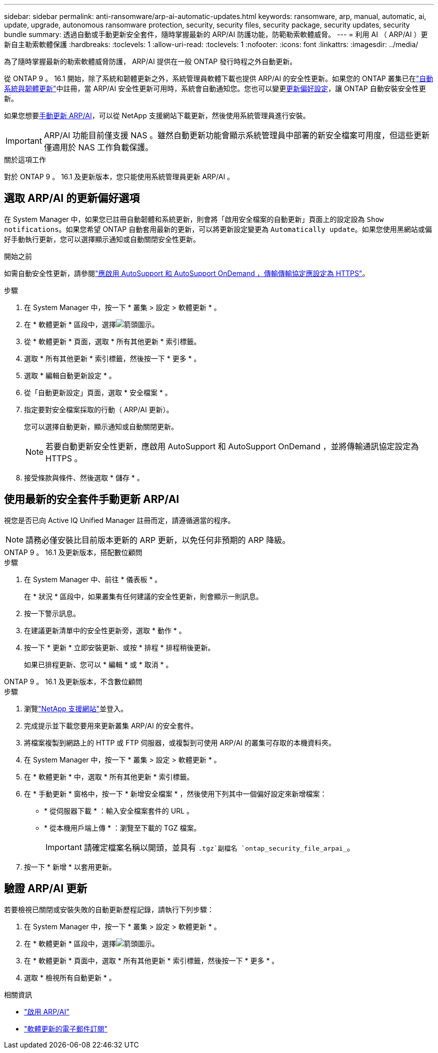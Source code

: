 ---
sidebar: sidebar 
permalink: anti-ransomware/arp-ai-automatic-updates.html 
keywords: ransomware, arp, manual, automatic, ai, update, upgrade, autonomous ransomware protection, security, security files, security package, security updates, security bundle 
summary: 透過自動或手動更新安全套件，隨時掌握最新的 ARP/AI 防護功能，防範勒索軟體威脅。 
---
= 利用 AI （ ARP/AI ）更新自主勒索軟體保護
:hardbreaks:
:toclevels: 1
:allow-uri-read: 
:toclevels: 1
:nofooter: 
:icons: font
:linkattrs: 
:imagesdir: ../media/


[role="lead"]
為了隨時掌握最新的勒索軟體威脅防護， ARP/AI 提供在一般 ONTAP 發行時程之外自動更新。

從 ONTAP 9 。 16.1 開始，除了系統和韌體更新之外，系統管理員軟體下載也提供 ARP/AI 的安全性更新。如果您的 ONTAP 叢集已在link:../update/enable-automatic-updates-task.html["自動系統與韌體更新"]中註冊，當 ARP/AI 安全性更新可用時，系統會自動通知您。您也可以變更<<選取 ARP/AI 的更新偏好選項,更新偏好設定>>，讓 ONTAP 自動安裝安全性更新。

如果您想要<<使用最新的安全套件手動更新 ARP/AI,手動更新 ARP/AI>>，可以從 NetApp 支援網站下載更新，然後使用系統管理員進行安裝。


IMPORTANT: ARP/AI 功能目前僅支援 NAS 。雖然自動更新功能會顯示系統管理員中部署的新安全檔案可用度，但這些更新僅適用於 NAS 工作負載保護。

.關於這項工作
對於 ONTAP 9 。 16.1 及更新版本，您只能使用系統管理員更新 ARP/AI 。



== 選取 ARP/AI 的更新偏好選項

在 System Manager 中，如果您已註冊自動韌體和系統更新，則會將「啟用安全檔案的自動更新」頁面上的設定設為 `Show notifications`。如果您希望 ONTAP 自動套用最新的更新，可以將更新設定變更為 `Automatically update`。如果您使用黑網站或偏好手動執行更新，您可以選擇顯示通知或自動關閉安全性更新。

.開始之前
如需自動安全性更新，請參閱link:../system-admin/setup-autosupport-task.html["應啟用 AutoSupport 和 AutoSupport OnDemand ，傳輸傳輸協定應設定為 HTTPS"]。

.步驟
. 在 System Manager 中，按一下 * 叢集 > 設定 > 軟體更新 * 。
. 在 * 軟體更新 * 區段中，選擇image:icon_arrow.gif["箭頭圖示"]。
. 從 * 軟體更新 * 頁面，選取 * 所有其他更新 * 索引標籤。
. 選取 * 所有其他更新 * 索引標籤，然後按一下 * 更多 * 。
. 選取 * 編輯自動更新設定 * 。
. 從「自動更新設定」頁面，選取 * 安全檔案 * 。
. 指定要對安全檔案採取的行動（ ARP/AI 更新）。
+
您可以選擇自動更新，顯示通知或自動關閉更新。

+

NOTE: 若要自動更新安全性更新，應啟用 AutoSupport 和 AutoSupport OnDemand ，並將傳輸通訊協定設定為 HTTPS 。

. 接受條款與條件、然後選取 * 儲存 * 。




== 使用最新的安全套件手動更新 ARP/AI

視您是否已向 Active IQ Unified Manager 註冊而定，請遵循適當的程序。


NOTE: 請務必僅安裝比目前版本更新的 ARP 更新，以免任何非預期的 ARP 降級。

[role="tabbed-block"]
====
.ONTAP 9 。 16.1 及更新版本，搭配數位顧問
--
.步驟
. 在 System Manager 中、前往 * 儀表板 * 。
+
在 * 狀況 * 區段中，如果叢集有任何建議的安全性更新，則會顯示一則訊息。

. 按一下警示訊息。
. 在建議更新清單中的安全性更新旁，選取 * 動作 * 。
. 按一下 * 更新 * 立即安裝更新、或按 * 排程 * 排程稍後更新。
+
如果已排程更新、您可以 * 編輯 * 或 * 取消 * 。



--
.ONTAP 9 。 16.1 及更新版本，不含數位顧問
--
.步驟
. 瀏覽link:https://mysupport.netapp.com/site/tools/tool-eula/arp-ai["NetApp 支援網站"^]並登入。
. 完成提示並下載您要用來更新叢集 ARP/AI 的安全套件。
. 將檔案複製到網路上的 HTTP 或 FTP 伺服器，或複製到可使用 ARP/AI 的叢集可存取的本機資料夾。
. 在 System Manager 中，按一下 * 叢集 > 設定 > 軟體更新 * 。
. 在 * 軟體更新 * 中，選取 * 所有其他更新 * 索引標籤。
. 在 * 手動更新 * 窗格中，按一下 * 新增安全檔案 * ，然後使用下列其中一個偏好設定來新增檔案：
+
** * 從伺服器下載 * ：輸入安全檔案套件的 URL 。
** * 從本機用戶端上傳 * ：瀏覽至下載的 TGZ 檔案。
+

IMPORTANT: 請確定檔案名稱以開頭，並具有 `.tgz`副檔名 `ontap_security_file_arpai_`。



. 按一下 * 新增 * 以套用更新。


--
====


== 驗證 ARP/AI 更新

若要檢視已關閉或安裝失敗的自動更新歷程記錄，請執行下列步驟：

. 在 System Manager 中，按一下 * 叢集 > 設定 > 軟體更新 * 。
. 在 * 軟體更新 * 區段中，選擇image:icon_arrow.gif["箭頭圖示"]。
. 在 * 軟體更新 * 頁面中，選取 * 所有其他更新 * 索引標籤，然後按一下 * 更多 * 。
. 選取 * 檢視所有自動更新 * 。


.相關資訊
* link:enable-arp-ai-with-au.html["啟用 ARP/AI"]
* https://mysupport.netapp.com/site/user/email-subscription["軟體更新的電子郵件訂閱"^]

